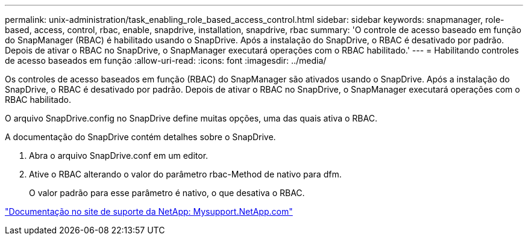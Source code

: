---
permalink: unix-administration/task_enabling_role_based_access_control.html 
sidebar: sidebar 
keywords: snapmanager, role-based, access, control, rbac, enable, snapdrive, installation, snapdrive, rbac 
summary: 'O controle de acesso baseado em função do SnapManager (RBAC) é habilitado usando o SnapDrive. Após a instalação do SnapDrive, o RBAC é desativado por padrão. Depois de ativar o RBAC no SnapDrive, o SnapManager executará operações com o RBAC habilitado.' 
---
= Habilitando controles de acesso baseados em função
:allow-uri-read: 
:icons: font
:imagesdir: ../media/


[role="lead"]
Os controles de acesso baseados em função (RBAC) do SnapManager são ativados usando o SnapDrive. Após a instalação do SnapDrive, o RBAC é desativado por padrão. Depois de ativar o RBAC no SnapDrive, o SnapManager executará operações com o RBAC habilitado.

O arquivo SnapDrive.config no SnapDrive define muitas opções, uma das quais ativa o RBAC.

A documentação do SnapDrive contém detalhes sobre o SnapDrive.

. Abra o arquivo SnapDrive.conf em um editor.
. Ative o RBAC alterando o valor do parâmetro rbac-Method de nativo para dfm.
+
O valor padrão para esse parâmetro é nativo, o que desativa o RBAC.



http://mysupport.netapp.com/["Documentação no site de suporte da NetApp: Mysupport.NetApp.com"]
